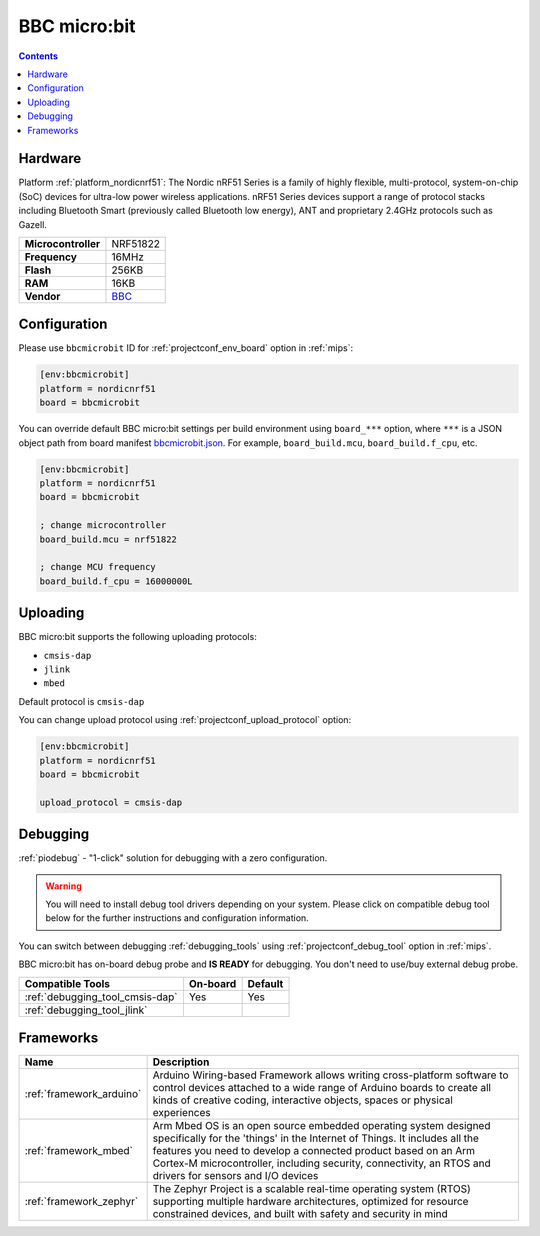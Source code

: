 
.. _board_nordicnrf51_bbcmicrobit:

BBC micro:bit
=============

.. contents::

Hardware
--------

Platform :ref:`platform_nordicnrf51`: The Nordic nRF51 Series is a family of highly flexible, multi-protocol, system-on-chip (SoC) devices for ultra-low power wireless applications. nRF51 Series devices support a range of protocol stacks including Bluetooth Smart (previously called Bluetooth low energy), ANT and proprietary 2.4GHz protocols such as Gazell.

.. list-table::

  * - **Microcontroller**
    - NRF51822
  * - **Frequency**
    - 16MHz
  * - **Flash**
    - 256KB
  * - **RAM**
    - 16KB
  * - **Vendor**
    - `BBC <https://developer.mbed.org/platforms/Microbit/?utm_source=platformio.org&utm_medium=docs>`__


Configuration
-------------

Please use ``bbcmicrobit`` ID for :ref:`projectconf_env_board` option in :ref:`mips`:

.. code-block:: ini

  [env:bbcmicrobit]
  platform = nordicnrf51
  board = bbcmicrobit

You can override default BBC micro:bit settings per build environment using
``board_***`` option, where ``***`` is a JSON object path from
board manifest `bbcmicrobit.json <https://github.com/platformio/platform-nordicnrf51/blob/master/boards/bbcmicrobit.json>`_. For example,
``board_build.mcu``, ``board_build.f_cpu``, etc.

.. code-block:: ini

  [env:bbcmicrobit]
  platform = nordicnrf51
  board = bbcmicrobit

  ; change microcontroller
  board_build.mcu = nrf51822

  ; change MCU frequency
  board_build.f_cpu = 16000000L


Uploading
---------
BBC micro:bit supports the following uploading protocols:

* ``cmsis-dap``
* ``jlink``
* ``mbed``

Default protocol is ``cmsis-dap``

You can change upload protocol using :ref:`projectconf_upload_protocol` option:

.. code-block:: ini

  [env:bbcmicrobit]
  platform = nordicnrf51
  board = bbcmicrobit

  upload_protocol = cmsis-dap

Debugging
---------

:ref:`piodebug` - "1-click" solution for debugging with a zero configuration.

.. warning::
    You will need to install debug tool drivers depending on your system.
    Please click on compatible debug tool below for the further
    instructions and configuration information.

You can switch between debugging :ref:`debugging_tools` using
:ref:`projectconf_debug_tool` option in :ref:`mips`.

BBC micro:bit has on-board debug probe and **IS READY** for debugging. You don't need to use/buy external debug probe.

.. list-table::
  :header-rows:  1

  * - Compatible Tools
    - On-board
    - Default
  * - :ref:`debugging_tool_cmsis-dap`
    - Yes
    - Yes
  * - :ref:`debugging_tool_jlink`
    -
    -

Frameworks
----------
.. list-table::
    :header-rows:  1

    * - Name
      - Description

    * - :ref:`framework_arduino`
      - Arduino Wiring-based Framework allows writing cross-platform software to control devices attached to a wide range of Arduino boards to create all kinds of creative coding, interactive objects, spaces or physical experiences

    * - :ref:`framework_mbed`
      - Arm Mbed OS is an open source embedded operating system designed specifically for the 'things' in the Internet of Things. It includes all the features you need to develop a connected product based on an Arm Cortex-M microcontroller, including security, connectivity, an RTOS and drivers for sensors and I/O devices

    * - :ref:`framework_zephyr`
      - The Zephyr Project is a scalable real-time operating system (RTOS) supporting multiple hardware architectures, optimized for resource constrained devices, and built with safety and security in mind
